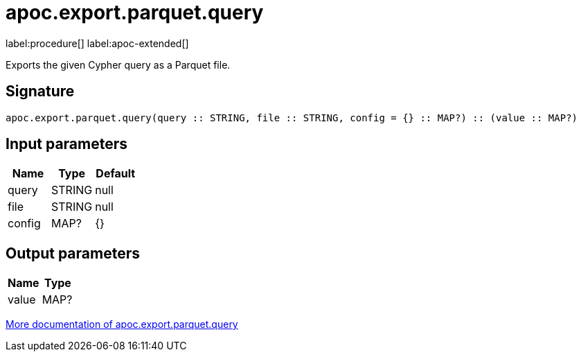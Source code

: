 = apoc.export.parquet.query
:description: This section contains reference documentation for the apoc.export.parquet.query procedure.

label:procedure[] label:apoc-extended[]

[.emphasis]
Exports the given Cypher query as a Parquet file.

== Signature

[source]
----
apoc.export.parquet.query(query :: STRING, file :: STRING, config = {} :: MAP?) :: (value :: MAP?)
----

== Input parameters
[.procedures, opts=header]
|===
| Name | Type | Default
|query|STRING|null
|file|STRING|null
|config|MAP?|{}
|===

== Output parameters
[.procedures, opts=header]
|===
| Name | Type
|value|MAP?
|===

xref::export/parquet.adoc[More documentation of apoc.export.parquet.query,role=more information]